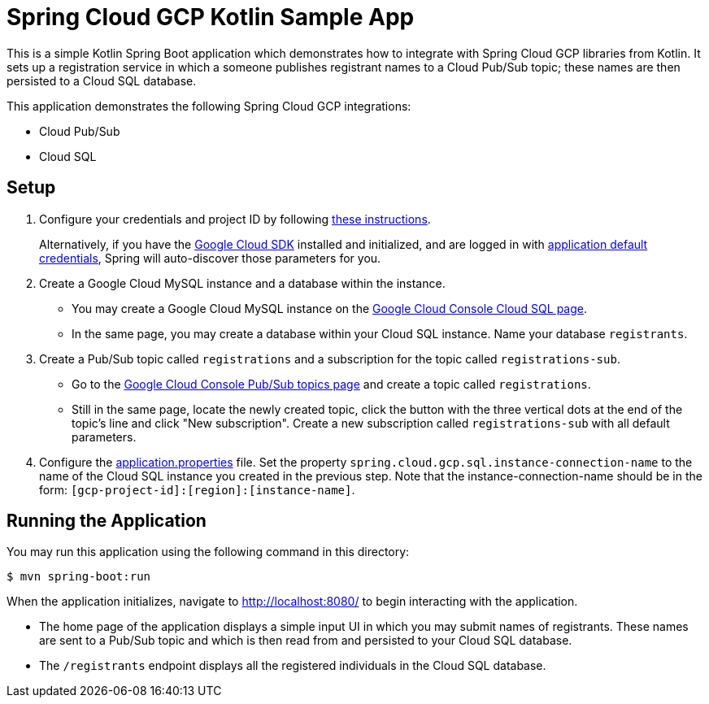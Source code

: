 = Spring Cloud GCP Kotlin Sample App

This is a simple Kotlin Spring Boot application which demonstrates how to integrate with Spring Cloud GCP libraries from Kotlin.
It sets up a registration service in which a someone publishes registrant names to a Cloud Pub/Sub topic; these names are then persisted to a Cloud SQL database.

This application demonstrates the following Spring Cloud GCP integrations:

- Cloud Pub/Sub
- Cloud SQL

== Setup

1. Configure your credentials and project ID by following link:../../docs/src/main/asciidoc/core.adoc#project-id[these instructions].
+
Alternatively, if you have the https://cloud.google.com/sdk/[Google Cloud SDK] installed and initialized, and are logged in with https://developers.google.com/identity/protocols/application-default-credentials[application default credentials], Spring will auto-discover those parameters for you.

2. Create a Google Cloud MySQL instance and a database within the instance.

- You may create a Google Cloud MySQL instance on the https://console.cloud.google.com/sql/instances[Google Cloud Console Cloud SQL page].
- In the same page, you may create a database within your Cloud SQL instance.
Name your database `registrants`.

3. Create a Pub/Sub topic called `registrations` and a subscription for the topic called `registrations-sub`.

- Go to the https://console.cloud.google.com/cloudpubsub/topicList[Google Cloud Console Pub/Sub topics page] and create a topic called `registrations`.

- Still in the same page, locate the newly created topic, click the button with the three vertical dots at the end of the topic's line and click "New subscription".
Create a new subscription called `registrations-sub` with all default parameters.

4. Configure the link:src/main/resources/application.properties[application.properties] file.
Set the property `spring.cloud.gcp.sql.instance-connection-name` to the name of the Cloud SQL instance you created in the previous step.
Note that the instance-connection-name should be in the form: `[gcp-project-id]:[region]:[instance-name]`.

== Running the Application

You may run this application using the following command in this directory:

`$ mvn spring-boot:run`

When the application initializes, navigate to http://localhost:8080/ to begin interacting with the application.

- The home page of the application displays a simple input UI in which you may submit names of registrants.
These names are sent to a Pub/Sub topic and which is then read from and persisted to your Cloud SQL database.
- The `/registrants` endpoint displays all the registered individuals in the Cloud SQL database.




